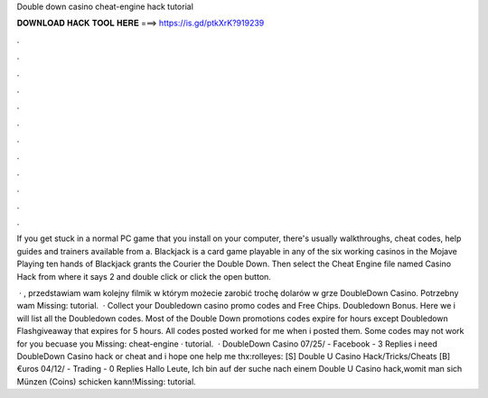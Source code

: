 Double down casino cheat-engine hack tutorial



𝐃𝐎𝐖𝐍𝐋𝐎𝐀𝐃 𝐇𝐀𝐂𝐊 𝐓𝐎𝐎𝐋 𝐇𝐄𝐑𝐄 ===> https://is.gd/ptkXrK?919239



.



.



.



.



.



.



.



.



.



.



.



.

If you get stuck in a normal PC game that you install on your computer, there's usually walkthroughs, cheat codes, help guides and trainers available from a. Blackjack is a card game playable in any of the six working casinos in the Mojave Playing ten hands of Blackjack grants the Courier the Double Down. Then select the Cheat Engine file named Casino Hack from where it says 2 and double click or click the open button.

 · , przedstawiam wam kolejny filmik w którym możecie zarobić trochę dolarów w grze DoubleDown Casino. Potrzebny wam Missing: tutorial.  · Collect your Doubledown casino promo codes and Free Chips. Doubledown Bonus. Here we i will list all the Doubledown codes. Most of the Double Down promotions codes expire for hours except Doubledown Flashgiveaway that expires for 5 hours. All codes posted worked for me when i posted them. Some codes may not work for you becuase you Missing: cheat-engine · tutorial.  · DoubleDown Casino 07/25/ - Facebook - 3 Replies i need DoubleDown Casino hack or cheat and i hope one help me thx:rolleyes: [S] Double U Casino Hack/Tricks/Cheats [B] €uros 04/12/ - Trading - 0 Replies Hallo Leute, Ich bin auf der suche nach einem Double U Casino hack,womit man sich Münzen (Coins) schicken kann!Missing: tutorial.

